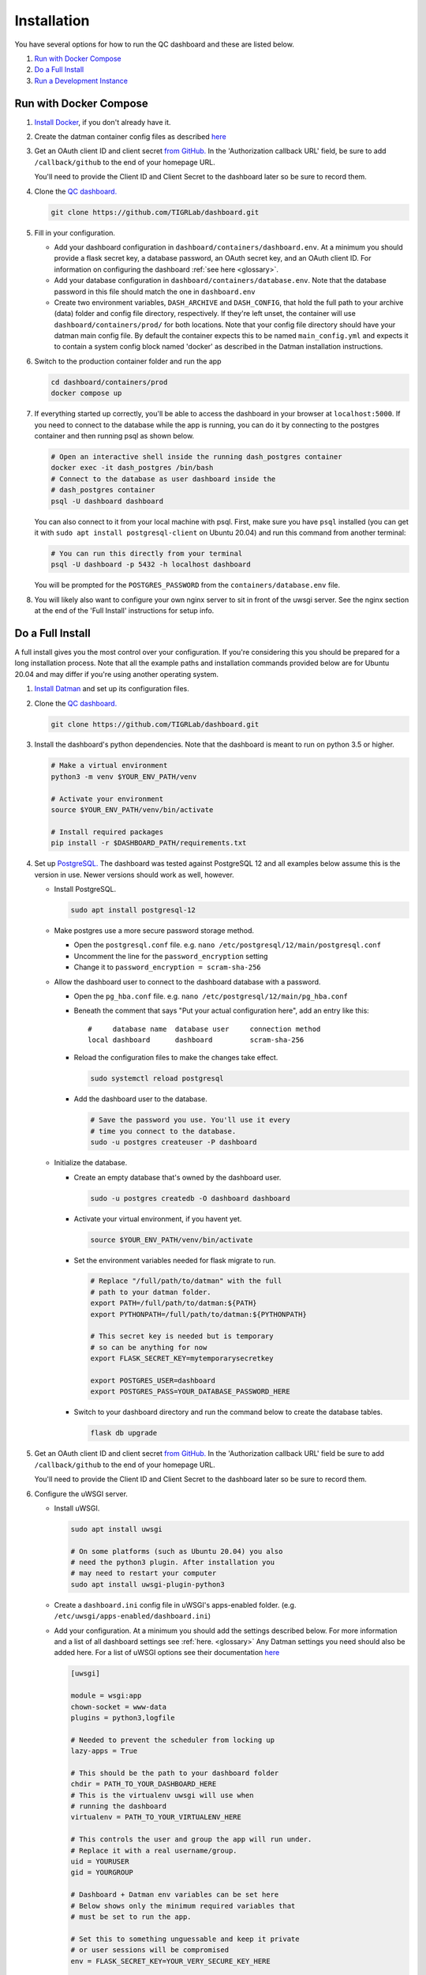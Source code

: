 ------------
Installation
------------

You have several options for how to run the QC dashboard and these are
listed below.

#. `Run with Docker Compose`_
#. `Do a Full Install`_
#. `Run a Development Instance`_


Run with Docker Compose
-----------------------
#. `Install Docker <https://docs.docker.com/get-docker/>`_, if you don't
   already have it.
#. Create the datman container config files as described `here <http://imaging-genetics.camh.ca/datman/installation.html>`_
#. Get an OAuth client ID and client secret `from GitHub. <https://docs.github.com/en/developers/apps/building-oauth-apps/creating-an-oauth-app>`_
   In the 'Authorization callback URL' field, be sure to add ``/callback/github``
   to the end of your homepage URL.

   You'll need to provide the Client ID and Client Secret to the dashboard
   later so be sure to record them.
#. Clone the `QC dashboard. <https://github.com/TIGRLab/dashboard.git>`_

   .. code-block:: bash

      git clone https://github.com/TIGRLab/dashboard.git
#. Fill in your configuration. 

   * Add your dashboard configuration in ``dashboard/containers/dashboard.env``.
     At a minimum you should provide a flask secret key, a database password,
     an OAuth secret key, and an OAuth client ID. For information on 
     configuring the dashboard :ref:`see here <glossary>`.
   * Add your database configuration in ``dashboard/containers/database.env``.
     Note that the database password in this file should match the one in 
     ``dashboard.env``
   * Create two environment variables, ``DASH_ARCHIVE`` and ``DASH_CONFIG``,
     that hold the full path to your archive (data) folder and config file
     directory, respectively. If they're left unset, the container will use
     ``dashboard/containers/prod/`` for both locations. Note that your config file
     directory should have your datman main config file. By default the
     container expects this to be named ``main_config.yml`` and expects it to
     contain a system config block named 'docker' as described in the Datman
     installation instructions.
#. Switch to the production container folder and run the app

   .. code-block:: bash

      cd dashboard/containers/prod
      docker compose up
#. If everything started up correctly, you'll be able to access the dashboard
   in your browser at ``localhost:5000``. If you need to connect to the database
   while the app is running, you can do it by connecting to the postgres
   container and then running psql as shown below.

   .. code-block:: bash

      # Open an interactive shell inside the running dash_postgres container
      docker exec -it dash_postgres /bin/bash
      # Connect to the database as user dashboard inside the
      # dash_postgres container
      psql -U dashboard dashboard

   You can also connect to it from your local machine with psql. First, make
   sure you have ``psql`` installed (you can get it with
   ``sudo apt install postgresql-client`` on Ubuntu 20.04) and
   run this command from another terminal:
   
   .. code-block:: bash
   
      # You can run this directly from your terminal
      psql -U dashboard -p 5432 -h localhost dashboard
      
   You will be prompted for the ``POSTGRES_PASSWORD`` from the 
   ``containers/database.env`` file.
#. You will likely also want to configure your own nginx server to
   sit in front of the uwsgi server. See the nginx section at the end of the
   'Full Install' instructions for setup info.

Do a Full Install
-----------------
A full install gives you the most control over your configuration. If you're
considering this you should be prepared for a long installation process. Note
that all the example paths and installation commands provided below are for
Ubuntu 20.04 and may differ if you're using another operating system.

#. `Install Datman <http://imaging-genetics.camh.ca/datman/installation.html>`_
   and set up its configuration files.
#. Clone the `QC dashboard. <https://github.com/TIGRLab/dashboard.git>`_

   .. code-block:: bash

      git clone https://github.com/TIGRLab/dashboard.git
#. Install the dashboard's python dependencies. Note that the dashboard is
   meant to run on python 3.5 or higher.

   .. code-block:: bash

      # Make a virtual environment
      python3 -m venv $YOUR_ENV_PATH/venv

      # Activate your environment
      source $YOUR_ENV_PATH/venv/bin/activate

      # Install required packages
      pip install -r $DASHBOARD_PATH/requirements.txt
#. Set up `PostgreSQL. <https://www.postgresql.org/download/>`_ The
   dashboard was tested against PostgreSQL 12 and all examples below assume
   this is the version in use. Newer versions should work as well, however.

   * Install PostgreSQL.

     .. code-block:: bash

        sudo apt install postgresql-12

   * Make postgres use a more secure password storage method.

     * Open the ``postgresql.conf`` file. e.g. ``nano /etc/postgresql/12/main/postgresql.conf``
     * Uncomment the line for the ``password_encryption`` setting
     * Change it to ``password_encryption = scram-sha-256``

   * Allow the dashboard user to connect to the dashboard database with a password.

     * Open the ``pg_hba.conf`` file. e.g. ``nano /etc/postgresql/12/main/pg_hba.conf``
     * Beneath the comment that says "Put your actual configuration here", add
       an entry like this::

        #     database name  database user     connection method
        local dashboard      dashboard         scram-sha-256
     * Reload the configuration files to make the changes take effect.

       .. code-block:: bash

          sudo systemctl reload postgresql

     * Add the dashboard user to the database.

       .. code-block:: bash

          # Save the password you use. You'll use it every
          # time you connect to the database.
          sudo -u postgres createuser -P dashboard
   * Initialize the database.

     * Create an empty database that's owned by the dashboard user.

       .. code-block:: bash

          sudo -u postgres createdb -O dashboard dashboard

     * Activate your virtual environment, if you havent yet.

       .. code-block:: bash

          source $YOUR_ENV_PATH/venv/bin/activate

     * Set the environment variables needed for flask migrate to run.

       .. code-block:: bash

          # Replace "/full/path/to/datman" with the full
          # path to your datman folder.
          export PATH=/full/path/to/datman:${PATH}
          export PYTHONPATH=/full/path/to/datman:${PYTHONPATH}

          # This secret key is needed but is temporary
          # so can be anything for now
          export FLASK_SECRET_KEY=mytemporarysecretkey

          export POSTGRES_USER=dashboard
          export POSTGRES_PASS=YOUR_DATABASE_PASSWORD_HERE

     * Switch to your dashboard directory and run the command below to create
       the database tables.

       .. code-block:: bash

          flask db upgrade

#. Get an OAuth client ID and client secret `from GitHub. <https://docs.github.com/en/developers/apps/building-oauth-apps/creating-an-oauth-app>`_
   In the 'Authorization callback URL' field be sure to add ``/callback/github``
   to the end of your homepage URL.

   You'll need to provide the Client ID and Client Secret to the dashboard
   later so be sure to record them.

#. Configure the uWSGI server.

   * Install uWSGI.

     .. code-block:: bash

        sudo apt install uwsgi

        # On some platforms (such as Ubuntu 20.04) you also
        # need the python3 plugin. After installation you
        # may need to restart your computer
        sudo apt install uwsgi-plugin-python3
   * Create a ``dashboard.ini`` config file in uWSGI's apps-enabled folder.
     (e.g. ``/etc/uwsgi/apps-enabled/dashboard.ini``)

   * Add your configuration. At a minimum you should add the settings
     described below. For more information and a list of all dashboard settings
     see :ref:`here. <glossary>` Any Datman settings you need should also be
     added here. For a list of uWSGI options see their documentation
     `here <https://uwsgi-docs.readthedocs.io/en/latest/Options.html>`_

     .. code-block:: ini

        [uwsgi]

        module = wsgi:app
        chown-socket = www-data
        plugins = python3,logfile

        # Needed to prevent the scheduler from locking up
        lazy-apps = True

        # This should be the path to your dashboard folder
        chdir = PATH_TO_YOUR_DASHBOARD_HERE
        # This is the virtualenv uwsgi will use when
        # running the dashboard
        virtualenv = PATH_TO_YOUR_VIRTUALENV_HERE

        # This controls the user and group the app will run under.
        # Replace it with a real username/group.
        uid = YOURUSER
        gid = YOURGROUP

        # Dashboard + Datman env variables can be set here
        # Below shows only the minimum required variables that
        # must be set to run the app.

        # Set this to something unguessable and keep it private
        # or user sessions will be compromised
        env = FLASK_SECRET_KEY=YOUR_VERY_SECURE_KEY_HERE

        env = POSTGRES_USER=dashboard
        env = POSTGRES_PASS=YOUR_DATABASE_PASSWORD

        env = OAUTH_CLIENT_GITHUB=YOUR_GITHUB_CLIENT_ID
        env = OAUTH_SECRET_GITHUB=YOUR_GITHUB_SECRET

        # Configure datman here too
        env = PYTHONPATH=PATH_TO_YOUR_DATMAN_FOLDER_HERE
        env = DM_SYSTEM=YOUR_SYSTEM_NAME
        env = DM_CONFIG=PATH_TO_YOUR_MAIN_CONFIG_HERE

   * Restart uWSGI to force it to re-read the configuration.

     .. code-block:: bash

        sudo systemctl restart uwsgi

#. Configure nginx to serve the uWSGI dashboard app.

   * Install nginx

     .. code-block:: bash

        sudo apt install nginx

   * Add a ``dashboard.conf`` file to nginx's sites-enabled folder.
     (e.g. ``/etc/nginx/sites-enabled/dashboard.conf``)

     At a minimum you should add a server entry, like the one shown below,
     with your server's name filled in. Note that this example configuration
     is for HTTP only and should not be used outside of a private network.

     .. code-block:: bash

        server {
          listen 80;
          server_name localhost YOURSERVERNAMEHERE;

          location / {
            include uwsgi_params;
            uwsgi_pass unix://var/run/uwsgi/app/dashboard/socket;
          }
        }

        
Run a Development Instance
--------------------------
#. `Install Docker <https://docs.docker.com/get-docker/>`_, if you don't
   already have it.
#. Set up your datman config files as described `here. <http://imaging-genetics.camh.ca/datman/installation.html>`_
#. Clone the `QC dashboard. <https://github.com/TIGRLab/dashboard.git>`_

   .. code-block:: bash

      git clone https://github.com/TIGRLab/dashboard.git
#. Create two environment variables, ``DASH_ARCHIVE`` and ``DASH_CONFIG``,
   that hold the full path to your archive (data) folder and config file
   directory, respectively. If they're left unset, the container will use
   ``containers/devel/`` for both locations. Note that your config file
   directory should have your datman main config file. By default the
   container expects this to be named ``main_config.yml`` and expects it to
   contain a system config block named 'docker' as described in the Datman
   installation instructions.
#. Change to the `dashboard/containers/devel` folder and run the dashboard
   app with docker compose. Note that if you need to change or set any app
   settings, you can modify the dashboard.env and database.env
   files in ``dashboard/containers`` first.

   .. code-block:: bash
      cd dashboard/containers/devel
      docker compose up

#. If everything started up correctly, you'll be able to access the dashboard
   in your browser at ``localhost:5000``. If you need to connect to the database
   while the app is running, you can do it by connecting to
   the postgres container and then running psql as shown below.

   .. code-block:: bash

      # Open an interactive shell inside the running dash_postgres container
      docker exec -it devel_postgres /bin/bash
      # Connect to the database as user 'dashboard' inside the
      # dash_postgres container
      psql -U dashboard dashboard

   You can also connect to it from your local machine with psql. First, make
   sure you have ``psql`` installed (you can get it with
   ``sudo apt install postgresql-client`` on Ubuntu 20.04) and
   run this command from another terminal:

   .. code-block:: bash

      # You can run this directly from your terminal
      psql -U dashboard -p 5432 -h localhost dashboard

   If you connect this way you will be prompted for the ``POSTGRES_PASSWORD``
   you set in the ``containers/database.env`` file.
